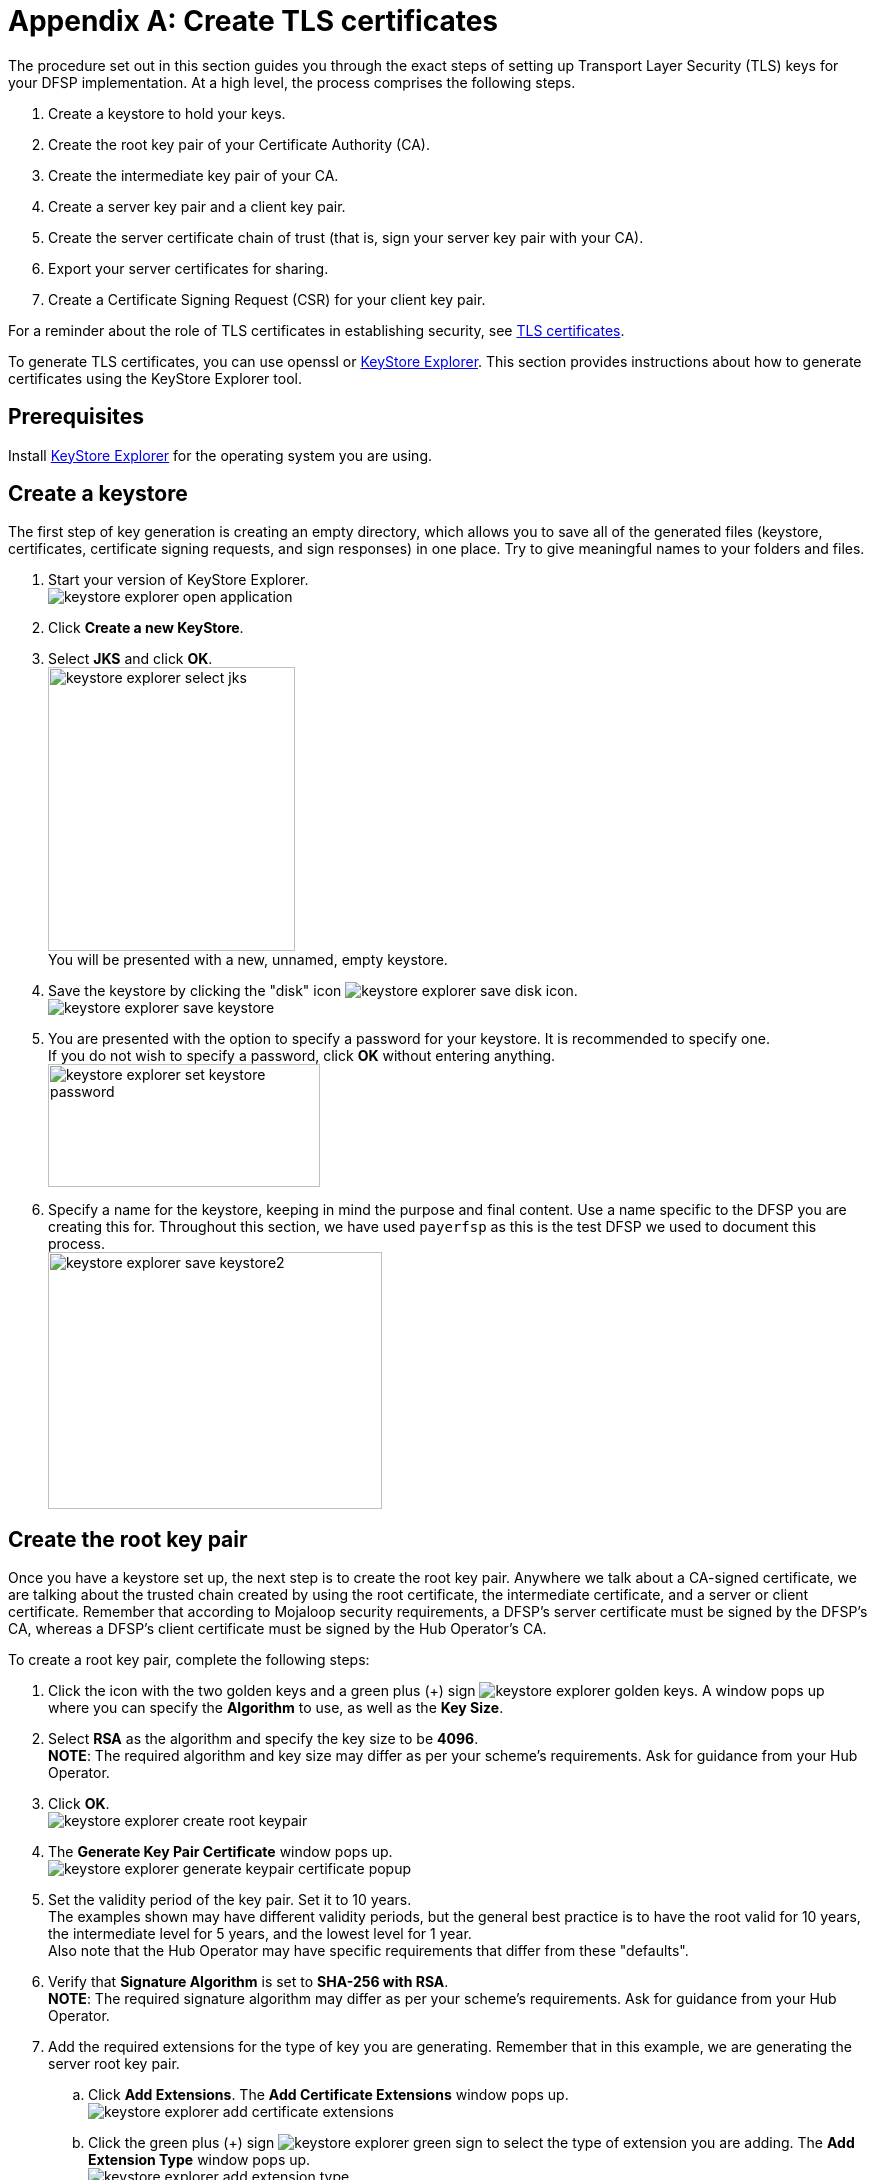 = Appendix A: Create TLS certificates

The procedure set out in this section guides you through the exact steps of setting up Transport Layer Security (TLS) keys for your DFSP implementation. At a high level, the process comprises the following steps.

. Create a keystore to hold your keys.
. Create the root key pair of your Certificate Authority (CA).
. Create the intermediate key pair of your CA.
. Create a server key pair and a client key pair.
. Create the server certificate chain of trust (that is, sign your server key pair with your CA).
. Export your server certificates for sharing.
. Create a Certificate Signing Request (CSR) for your client key pair.

For a reminder about the role of TLS certificates in establishing security, see xref:security.adoc#tls_certificates[TLS certificates].

To generate TLS certificates, you can use openssl or https://keystore-explorer.org/[KeyStore Explorer]. This section provides instructions about how to generate certificates using the KeyStore Explorer tool.

== Prerequisites

Install https://keystore-explorer.org/downloads.html[KeyStore Explorer] for the operating system you are using.

== Create a keystore[[create-keystore]]

The first step of key generation is creating an empty directory, which allows you to save all of the generated files (keystore, certificates, certificate signing requests, and sign responses) in one place. Try to give meaningful names to your folders and files.  

. Start your version of KeyStore Explorer. +
image:keystore_explorer_open_application.png[]
. Click *Create a new KeyStore*.
. Select *JKS* and click *OK*. +
image:keystore_explorer_select_jks.png[width=247,height=284] +
You will be presented with a new, unnamed, empty keystore.
. Save the keystore by clicking the "disk" icon image:keystore_explorer_save_disk_icon.png[]. +
image:keystore_explorer_save_keystore.png[] +
. You are presented with the option to specify a password for your keystore. It is recommended to specify one. + 
If you do not wish to specify a password, click *OK* without entering anything. +
image:keystore_explorer_set_keystore_password.png[width=272,height=123]
. Specify a name for the keystore, keeping in mind the purpose and final content. Use a name specific to the DFSP you are creating this for. Throughout this section, we have used `payerfsp` as this is the test DFSP we used to document this process. +
image:keystore_explorer_save_keystore2.png[width=334,height=257]

== Create the root key pair[[root_keypair]]

Once you have a keystore set up, the next step is to create the root key pair. Anywhere we talk about a CA-signed certificate, we are talking about the trusted chain created by using the root certificate, the intermediate certificate, and a server or client certificate. Remember that according to Mojaloop security requirements, a DFSP's server certificate must be signed by the DFSP's CA, whereas a DFSP's client certificate must be signed by the Hub Operator's CA.

To create a root key pair, complete the following steps:

. Click the icon with the two golden keys and a green plus (+) sign image:keystore_explorer_golden_keys.png[]. A window pops up where you can specify the *Algorithm* to use, as well as the *Key Size*.
. Select *RSA* as the algorithm and specify the key size to be *4096*. +
*NOTE*: The required algorithm and key size may differ as per your scheme's requirements. Ask for guidance from your Hub Operator.
. Click *OK*. +
image:keystore_explorer_create_root_keypair.png[]
. The *Generate Key Pair Certificate* window pops up. +
image:keystore_explorer_generate_keypair_certificate_popup.png[]
. Set the validity period of the key pair. Set it to 10 years. +
The examples shown may have different validity periods, but the general best practice is to have the root valid for 10 years, the intermediate level for 5 years, and the lowest level for 1 year. +
Also note that the Hub Operator may have specific requirements that differ from these "defaults".
. Verify that *Signature Algorithm* is set to *SHA-256 with RSA*. +
*NOTE*: The required signature algorithm may differ as per your scheme's requirements. Ask for guidance from your Hub Operator. +
. Add the required extensions for the type of key you are generating. Remember that in this example, we are generating the server root key pair.
.. Click *Add Extensions*. The *Add Certificate Extensions* window pops up. +
image:keystore_explorer_add_certificate_extensions.png[]
.. Click the green plus (+) sign image:keystore_explorer_green_sign.png[] to select the type of extension you are adding. The *Add Extension Type* window pops up. +
image:keystore_explorer_add_extension_type.png[]
.. Select *Basic Constraints*, and tick the *Critical Extensions* checkbox. +
image:keystore_explorer_add_extension_type2.png[]
.. The *Basic Constraints Extension* window pops up. Tick the *Subject is a CA* checkbox, and click *OK*. +
image:keystore_explorer_basic_constraints_extension.png[]
.. Back on the *Add Certificate Extensions* window, you will see the extension just added. Click *OK*. +
image:keystore_explorer_add_certificate_extensions2.png[] +
You are taken back to the main *Generate Key Pair Certificate* configuration screen. You have now successfully added the required extension. +
image:keystore_explorer_generate_keypair_certificate2.png[]
.. The root certificate will be used to sign any intermediate certificates that may be required so you must add an additional extension type (a certificate signing extension). Click *Add Extensions*.
.. On the *Add Certificate Extensions* window, click the green plus (+) sign image:keystore_explorer_green_sign.png[] to select the type of extension you are adding. The *Add Extension Type* window pops up.
.. Select *Key Usage*, and click *OK*. +
image:keystore_explorer_add_extension_type3.png[]
.. The *Key Usage Extension* window pops up. Select *Certificate Signing*, and click *OK*. +
image:keystore_explorer_key_usage_extension.png[]
. Specify metadata. Enter the following identification information: Common Name (CN), Organization Unit (OU), Organization Name (O), Locality Name (L), State Name (ST), Country +(C)+, and Email (E). +
Note that we have used `payerfsp` throughout. Replace all of those occurrences with the relevant DFSP name you are creating this key pair for. Also, use your own details for the fields. 
.. Click the book icon with the at (@) sign image:keystore_explorer_book_icon.png[]. You are presented with a list of fields to fill in. +
image:keystore_explorer_specify_metadata_empty.png[]
.. After you have filled in all of the fields, click the plus (+) sign image:keystore_explorer_plus_button.png[] on the right of the last field. This will add another field to the list. Select the type of the field to be *Email* and specify the email address you want to associate with this key pair. +
image:keystore_explorer_specify_metadata_filled_in.png[]
.. Click *OK*. 
.. You are taken back to the main *Generate Key Pair Certificate* configuration screen. You have now filled in all of the required details for the new key pair. +
image:keystore_explorer_generate_keypair_certificate3.png[] +
Click *OK*.
. You are presented with the option to specify an alias for the key pair – normally leave this to be the suggested default value, which is the same as the Common Name (CN) value (the DFSP name with a "-server" or "-client" suffix, plus the relevant extension if there is any, in this case, "-root") specified in the detail in the previous screen. +
image:keystore_explorer_new_keypair_entry_alias2.png[]
. Click *OK*.
. The *New Key Pair Entry Password* option for this key pair pops up. +

You can leave this blank if you are generating this key pair for a test environment. For a production environment, a strong password should be set. Private keys must be managed carefully to ensure they are not exposed, ensure you follow your organization's security requirements for private key management. +

image:keystore_explorer_new_keypair_entry_password2.png[] +
. Click *OK*. 

You have successfully completed the generation of the root key pair. A window will pop up confirming that the key pair has been generated successfully.

image:keystore_explorer_successfully_generated_keypair.png[]

== Create the intermediate key pair[[intermediate-keypair]]

To create an intermediate key pair:

. Repeat the same process as above for the <<root_keypair,root key pair>>. All steps are the same as in the case of the root key pair, with the following exceptions:

* The validity period for the key pair is 5 years according to best practice. Also note that the Hub Operator may have specific requirements that differ from this "default".
* The Common Name is the DFSP name with a "-server" suffix, plus the relevant extension, in this case, "-intermediate" (`<dfspName>-server-intermediate`).

. Add the required extensions for the intermediate key pair by completing the steps exactly as they are specified in the previous section for the <<root_keypair,root key pair>>, replacing "root" with "intermediate" in all references.
. Proceed to click the book icon with the at (@) sign image:keystore_explorer_book_icon.png[] to fill out the common name, organization unit, and so on, exactly as in the process followed for the server-root key. +
image:keystore_explorer_specify_metadata_intermediate_keypair.png[]
. Click *OK* and see the results for the `<dfspName>-server-intermediate` key pair. +
image:keystore_explorer_generate_keypair_certificate4.png[]
. Click *OK*.
. Enter the alias (use the value entered in the *Common Name* field as specified previously) to save this key pair, and click *OK*. +
image:keystore_explorer_new_keypair_entry_alias3.png[]
. The *New Key Pair Entry Password* window for this key pair pops up. Leave this blank. +
You can leave this blank if you are generating this key pair for a test environment. For a production environment, a strong password should be set. Private keys must be managed carefully to ensure they are not exposed, ensure you follow your organization's security requirements for private key management. +
image:keystore_explorer_new_keypair_entry_password2.png[] +
. Click *OK*.

== Create server key pair and client key pair [[create-server-client-key-pair]]

The server and client key pairs are required to be at the bottom of the eventual keychain.

To create the server key pair and client key pair:

. Repeat the same process as above for the <<root_keypair,root key pair>>. All steps are the same as in the case of the root key pair, with the following exceptions:

* The validity period for this key pair is 1 year according to best practice. Also note that the Hub Operator may have specific requirements that differ from this "default".
* The required extension is different.
* Remember to use a relevant name: in the case of the server key pair, use `<dfspName>-server` and for the client key pair, use `<dfspName>-client`.

. Add extensions for the server/client key pair. On the *Generate Key Pair Certificate* window, click *Add Extensions*. The *Add Certificate Extensions* window pops up.
. The extension type for the key pair is called *Extended Key Usage*:
.. On the *Add Certificate Extensions* window, click the green plus (+) sign image:keystore_explorer_green_sign.png[] to select the type of extension you are adding. The *Add Extension Type* window pops up.
.. Select *Extended Key Usage*, and click *OK*. +
image:keystore_explorer_add_extension_type4.png[]
.. The *Extended Key Usage Extension* window pops up. Select *TLS Web Client Authentication* and *TLS Web Server Authentication*, then click *OK*. +
image:keystore_explorer_extended_key_usage_extension.png[]
.. Back on the *Add Certificate Extensions* window, click *OK*. +
image:keystore_explorer_add_certificate_extensions3.png[]
. Specify the required metadata for all key pairs, ensuring you use the correct naming convention for the Common Name. For the lower-level server key pair, use the name `<dfspName>-server` and likewise for the client key pair, use `<dfspName>-client`.

Your keystore should look like this (you would replace the `payerfsp` name used in this example with the DFSP name that you are using).

image:keystore_explorer_final_keystore.png[]

Once you have generated all required key pairs for use in TLS configuration (root key pair, intermediate key pair, server key pair, client key pair), you are ready to move on to signing your server certificate.

== Create the server certificate chain of trust[[create-chain-of-trust]]

This section describes the steps to follow in order to create the "server certificate chain of trust" out of the key pairs generated, where the top tier (= the root certificate) will sign the intermediate tier (= the intermediate certificate), which in turn signs the lowest tier (= the server certificate).

In the case of the system we use, the file will have an extension of `.p7r` – this type of file is not viewable with a text editor, but if you "pull" it into the empty space of KeyStore Explorer, you can view the contents, clearly seeing the hierarchy of the chain of trust as it builds up.

To sign all the required certificates, complete the following steps:

. Generate a CSR from the intermediate key pair:
.. Right-click the intermediate key pair in your keystore and select *Generate CSR*. +
image:keystore_explorer_generate_csr.png[]
.. The *Generate CSR* window pops up. Verify the location and name of the CSR file to be generated, and accept the defaults as shown in the screen (the details shown will be different for you). +
image:keystore_explorer_generate_csr2.png[]
.. Click *OK*. A window will pop up saying that your CSR was generated successfully.
.. Navigate to the location where you saved the CSR in your file explorer to check if the CSR is there. +
image:keystore_explorer_csr_in_file_explorer.png[]
. Get the intermediate key pair's CSR signed by the root key pair:
.. Right-click the root key pair and select *Sign*, then *Sign CSR*. +
image:keystore_explorer_root_sign_csr.png[]
.. A *Choose CSR* window pops up. In the *File* field, select the CSR file of the intermediate key pair, and click *Choose*. +
image:keystore_explorer_choose_csr.png[]
.. The *Sign CSR* window pops up. Click *Transfer Extensions*. This transfers the extensions in the signing tier to the requester tier, thereby carrying forward the key pair extensions. +
image:keystore_explorer_sign_csr.png[]
.. Click *OK*. A window will pop up saying that your CSR was signed successfully.
.. Note the newly generated file with the extension `.p7r` in your file explorer. This is called the "sign response" file. 
image:keystore_explorer_sign_response_in_file_explorer.png[]
. Import the intermediate CSR sign response into the intermediate key pair:
.. Right-click the intermediate key pair in the keystore, and select *Import CA Reply*, then *From File*. +
image:keystore_explorer_import_ca_reply.png[]
.. In the window that pops up, select the `<dfspName>-intermediate.p7r` file, and click *Submit*.
. Generate a CSR for the server key pair:
.. Right-click the server key pair, and select *Generate CSR*.
.. The *Generate CSR* window pops up. Select the checkbox *Add certificate extensions to request*. Store the CSR in a location of your choice with the name `<dfspName>-server.csr`.
. Get the server key pair CSR signed by the intermediate key pair:
.. Right-click the intermediate key pair in the keystore, and select *Sign*, then *Sign CSR*. +
image:keystore_explorer_intermediate_sign_csr.png[]
.. The *Choose CSR* window pops up.  In the *File* field, select the server key pair CSR, and click *Choose*.
.. The *Sign CSR* window pops up. Click *Transfer Extensions*. Store the sign response `<dfspName>-server.p7r` file in a location of your choice.
.. Click *OK*. This should generate `<dfspName>-server.p7r`. 
. Import the server CSR sign response into the server key pair:
.. Right-click the server key pair in the keystore, and select *Import CA Reply*, then *From File*. +
image:keystore_explorer_server_import_ca_reply.png[]
.. In the window that pops up, select `<dfspName>-server.p7r`, and click *Submit*.

The following few screens show the contents of each key pair, starting with the root (with a single certificate level), then the intermediate (with two levels of certificates) and lastly, the server key pair (with three levels of certificates). 

Note which certificate tier a screenshot is showing: the top of the screen will give you a clue to that (root, intermediate, or server). Also note how the Subject and Issuer change depending on which tier we are looking at (the Subject is always the current tier, while the Issuer is the tier above).

TIP: You can view the contents of a key pair in KeyStore Explorer by double-clicking it.

image:keystore_explorer_root_keypair.png[]

image:keystore_explorer_intermediate_keypair.png[]

image:keystore_explorer_server_keypair.png[]

image:keystore_explorer_server_keypair2.png[]

image:keystore_explorer_server_keypair3.png[]

== Export server certificates from key pairs[[export-certificate]]

After you have generated the keys and the appropriate CSRs, signed them and imported the sign responses, the certificates are ready to be created by means of exporting them from the relevant key pairs.

To export a certificate from a key pair, complete the following steps:

. Open the relevant keystore in KeyStore Explorer.
. Right-click the relevant key pair in the keystore, select *Export*, then select *Export Certificate Chain*. +
image:keystore_explorer_tls_export_certificate_chain.png[]
. The *Export Certificate Chain* window pops up. Leave the default values as-is and click *Export*. +
image:keystore_explorer_tls_export_certificate_chain_popup.png[] +
A window will pop up saying that the certificate chain has been exported successfully.

Perform these steps for each server key pair level: 

* `<dfspName>-server-root`
* `<dfspName>-server-intermediate`
* `<dfspName>-server`

You should now see the newly created (exported) certificate files (with the `.cer` extension) for each key pair. *_Question: Should this be .pem instead of .cer?_*

These are the certificate files that you will upload to {connection-wizard} > *Phase 2: Technical Setup* > *Server Certificates Exchange*.

image:keystore_explorer_tls_certificates_in_file_explorer.png[]

== Create the client CSR [[create-client-csr]]

Remember that the client certificate has to be signed by the Hub Operator's CA. For this to happen, you are required to share a CSR with the Hub Operator. To generate a client CSR from the client key pair, complete the following steps:

. Right-click the client key pair in the keystore, and select *Generate CSR*. +
image:keystore_explorer_client_generate_csr.png[]
. The *Generate CSR* window pops up. Verify the location and name of the CSR file to be generated and accept the defaults.
. Click *OK*. A window will pop up saying that your CSR was generated successfully.

This is the CSR that you will upload to {connection-wizard} > *Phase 2: Technical Setup* > *CSR Exchange*.














